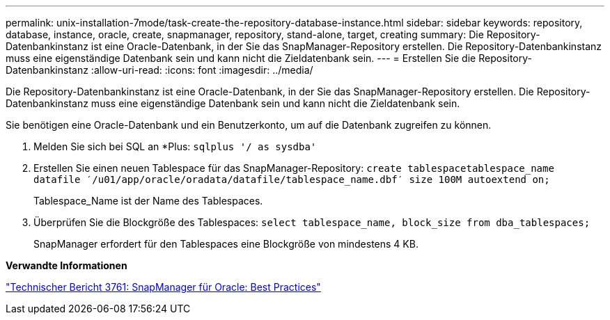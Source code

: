 ---
permalink: unix-installation-7mode/task-create-the-repository-database-instance.html 
sidebar: sidebar 
keywords: repository, database, instance, oracle, create, snapmanager, repository, stand-alone, target, creating 
summary: Die Repository-Datenbankinstanz ist eine Oracle-Datenbank, in der Sie das SnapManager-Repository erstellen. Die Repository-Datenbankinstanz muss eine eigenständige Datenbank sein und kann nicht die Zieldatenbank sein. 
---
= Erstellen Sie die Repository-Datenbankinstanz
:allow-uri-read: 
:icons: font
:imagesdir: ../media/


[role="lead"]
Die Repository-Datenbankinstanz ist eine Oracle-Datenbank, in der Sie das SnapManager-Repository erstellen. Die Repository-Datenbankinstanz muss eine eigenständige Datenbank sein und kann nicht die Zieldatenbank sein.

Sie benötigen eine Oracle-Datenbank und ein Benutzerkonto, um auf die Datenbank zugreifen zu können.

. Melden Sie sich bei SQL an *Plus: `sqlplus '/ as sysdba'`
. Erstellen Sie einen neuen Tablespace für das SnapManager-Repository: `create tablespacetablespace_name datafile ′/u01/app/oracle/oradata/datafile/tablespace_name.dbf′ size 100M autoextend on;`
+
Tablespace_Name ist der Name des Tablespaces.

. Überprüfen Sie die Blockgröße des Tablespaces: `select tablespace_name, block_size from dba_tablespaces;`
+
SnapManager erfordert für den Tablespaces eine Blockgröße von mindestens 4 KB.



*Verwandte Informationen*

http://www.netapp.com/us/media/tr-3761.pdf["Technischer Bericht 3761: SnapManager für Oracle: Best Practices"]

